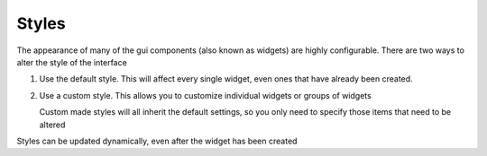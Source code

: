 .. _Styles:

Styles
======


The appearance of many of the gui components (also known as widgets) are highly configurable.
There are two ways to alter the style of the interface

1. Use the default style. This will affect every single widget, even ones that have already
   been created.
    
   .. code-block:: python    
        :caption: Example: alter the background color to blue for every widget
        
        style = gui.get_default_style()
        style.bg_color = "blue"

2. Use a custom style. This allows you to customize individual widgets or groups of widgets

   .. code-block:: python
        :caption: Example: create two buttons with a smaller font size 
        
        custom_style = gui.Style(button_text_font_size = 12)
        button1 = gui.Button((50,50),(80,80),label="Small text",style=custom_style)
        button2 = gui.Button((150,50),(80,80),label="Small again",style=custom_style)
        button3 = gui.Button((250,50),(80,80),label="OK")
        
   Custom made styles will all inherit the default settings, so you only need to specify
   those items that need to be altered
    
Styles can be updated dynamically, even after the widget has been created

.. py:class:: Style(**kwargs)

    :param \*\*kwargs: specify style attributes as required 
    :returns: A new Style with attributes set as per kwargs, all others are as per default settings

    .. py:method:: copy(self)

        Return a copy of this style
        
.. py:function:: get_default_style()

    :returns: The default style.
